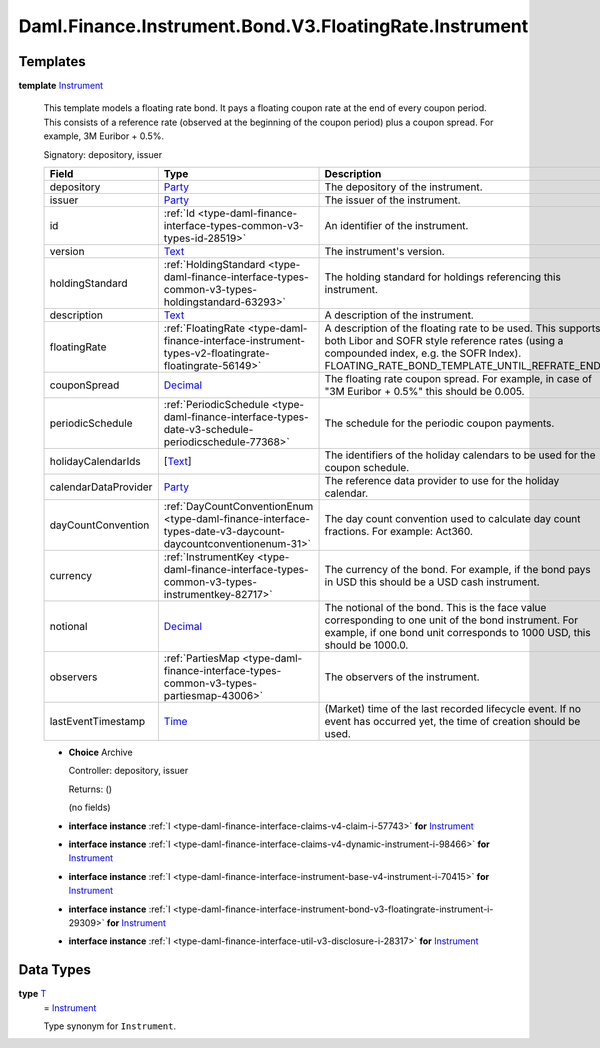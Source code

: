 .. Copyright (c) 2024 Digital Asset (Switzerland) GmbH and/or its affiliates. All rights reserved.
.. SPDX-License-Identifier: Apache-2.0

.. _module-daml-finance-instrument-bond-v3-floatingrate-instrument-82370:

Daml.Finance.Instrument.Bond.V3.FloatingRate.Instrument
=======================================================

Templates
---------

.. _type-daml-finance-instrument-bond-v3-floatingrate-instrument-instrument-91965:

**template** `Instrument <type-daml-finance-instrument-bond-v3-floatingrate-instrument-instrument-91965_>`_

  This template models a floating rate bond\.
  It pays a floating coupon rate at the end of every coupon period\.
  This consists of a reference rate (observed at the beginning of the coupon period) plus a coupon
  spread\. For example, 3M Euribor \+ 0\.5%\.

  Signatory\: depository, issuer

  .. list-table::
     :widths: 15 10 30
     :header-rows: 1

     * - Field
       - Type
       - Description
     * - depository
       - `Party <https://docs.daml.com/daml/stdlib/Prelude.html#type-da-internal-lf-party-57932>`_
       - The depository of the instrument\.
     * - issuer
       - `Party <https://docs.daml.com/daml/stdlib/Prelude.html#type-da-internal-lf-party-57932>`_
       - The issuer of the instrument\.
     * - id
       - :ref:`Id <type-daml-finance-interface-types-common-v3-types-id-28519>`
       - An identifier of the instrument\.
     * - version
       - `Text <https://docs.daml.com/daml/stdlib/Prelude.html#type-ghc-types-text-51952>`_
       - The instrument's version\.
     * - holdingStandard
       - :ref:`HoldingStandard <type-daml-finance-interface-types-common-v3-types-holdingstandard-63293>`
       - The holding standard for holdings referencing this instrument\.
     * - description
       - `Text <https://docs.daml.com/daml/stdlib/Prelude.html#type-ghc-types-text-51952>`_
       - A description of the instrument\.
     * - floatingRate
       - :ref:`FloatingRate <type-daml-finance-interface-instrument-types-v2-floatingrate-floatingrate-56149>`
       - A description of the floating rate to be used\. This supports both Libor and SOFR style reference rates (using a compounded index, e\.g\. the SOFR Index)\. FLOATING\_RATE\_BOND\_TEMPLATE\_UNTIL\_REFRATE\_END
     * - couponSpread
       - `Decimal <https://docs.daml.com/daml/stdlib/Prelude.html#type-ghc-types-decimal-18135>`_
       - The floating rate coupon spread\. For example, in case of \"3M Euribor \+ 0\.5%\" this should be 0\.005\.
     * - periodicSchedule
       - :ref:`PeriodicSchedule <type-daml-finance-interface-types-date-v3-schedule-periodicschedule-77368>`
       - The schedule for the periodic coupon payments\.
     * - holidayCalendarIds
       - \[`Text <https://docs.daml.com/daml/stdlib/Prelude.html#type-ghc-types-text-51952>`_\]
       - The identifiers of the holiday calendars to be used for the coupon schedule\.
     * - calendarDataProvider
       - `Party <https://docs.daml.com/daml/stdlib/Prelude.html#type-da-internal-lf-party-57932>`_
       - The reference data provider to use for the holiday calendar\.
     * - dayCountConvention
       - :ref:`DayCountConventionEnum <type-daml-finance-interface-types-date-v3-daycount-daycountconventionenum-31>`
       - The day count convention used to calculate day count fractions\. For example\: Act360\.
     * - currency
       - :ref:`InstrumentKey <type-daml-finance-interface-types-common-v3-types-instrumentkey-82717>`
       - The currency of the bond\. For example, if the bond pays in USD this should be a USD cash instrument\.
     * - notional
       - `Decimal <https://docs.daml.com/daml/stdlib/Prelude.html#type-ghc-types-decimal-18135>`_
       - The notional of the bond\. This is the face value corresponding to one unit of the bond instrument\. For example, if one bond unit corresponds to 1000 USD, this should be 1000\.0\.
     * - observers
       - :ref:`PartiesMap <type-daml-finance-interface-types-common-v3-types-partiesmap-43006>`
       - The observers of the instrument\.
     * - lastEventTimestamp
       - `Time <https://docs.daml.com/daml/stdlib/Prelude.html#type-da-internal-lf-time-63886>`_
       - (Market) time of the last recorded lifecycle event\. If no event has occurred yet, the time of creation should be used\.

  + **Choice** Archive

    Controller\: depository, issuer

    Returns\: ()

    (no fields)

  + **interface instance** :ref:`I <type-daml-finance-interface-claims-v4-claim-i-57743>` **for** `Instrument <type-daml-finance-instrument-bond-v3-floatingrate-instrument-instrument-91965_>`_

  + **interface instance** :ref:`I <type-daml-finance-interface-claims-v4-dynamic-instrument-i-98466>` **for** `Instrument <type-daml-finance-instrument-bond-v3-floatingrate-instrument-instrument-91965_>`_

  + **interface instance** :ref:`I <type-daml-finance-interface-instrument-base-v4-instrument-i-70415>` **for** `Instrument <type-daml-finance-instrument-bond-v3-floatingrate-instrument-instrument-91965_>`_

  + **interface instance** :ref:`I <type-daml-finance-interface-instrument-bond-v3-floatingrate-instrument-i-29309>` **for** `Instrument <type-daml-finance-instrument-bond-v3-floatingrate-instrument-instrument-91965_>`_

  + **interface instance** :ref:`I <type-daml-finance-interface-util-v3-disclosure-i-28317>` **for** `Instrument <type-daml-finance-instrument-bond-v3-floatingrate-instrument-instrument-91965_>`_

Data Types
----------

.. _type-daml-finance-instrument-bond-v3-floatingrate-instrument-t-5291:

**type** `T <type-daml-finance-instrument-bond-v3-floatingrate-instrument-t-5291_>`_
  \= `Instrument <type-daml-finance-instrument-bond-v3-floatingrate-instrument-instrument-91965_>`_

  Type synonym for ``Instrument``\.
